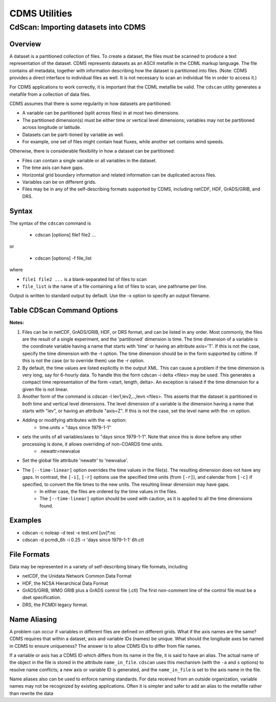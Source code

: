 CDMS Utilities
--------------

CdScan: Importing datasets into CDMS
~~~~~~~~~~~~~~~~~~~~~~~~~~~~~~~~~~~~

Overview
^^^^^^^^

A dataset is a partitioned collection of files. To create a dataset, the
files must be scanned to produce a text representation of the dataset.
CDMS represents datasets as an ASCII metafile in the CDML markup
language. The file contains all metadata, together with information
describing how the dataset is partitioned into files. (Note: CDMS
provides a direct interface to individual files as well. It is not
necessary to scan an individual file in order to access it.)

For CDMS applications to work correctly, it is important that the CDML
metafile be valid. The ``cdscan`` utility generates a metafile from a
collection of data files.

CDMS assumes that there is some regularity in how datasets are
partitioned:

-  A variable can be partitioned (split across files) in at most two
   dimensions. 
-  The partitioned dimension(s) must be either time or
   vertical level dimensions; variables may not be partitioned across
   longitude or latitude. 
-  Datasets can be parti-tioned by variable as
   well. 
-  For example, one set of files might contain heat fluxes, while
   another set contains wind speeds.

Otherwise, there is considerable flexibility in how a dataset can be
partitioned:

-  Files can contain a single variable or all variables in the dataset.
-  The time axis can have gaps.
-  Horizontal grid boundary information and related information can be
   duplicated across files.
-  Variables can be on different grids.
-  Files may be in any of the self-describing formats supported by CDMS,
   including netCDF, HDF, GrADS/GRIB, and DRS.

Syntax
^^^^^^

The syntax of the ``cdscan`` command is

 - cdscan [options] file1 file2 ...

or

 - cdscan [options] -f file_list 

where

-  ``file1 file2 ...`` is a blank-separated list of files to scan
-  ``file_list`` is the name of a file containing a list of files to
   scan, one pathname per line.

Output is written to standard output by default. Use the -x option to
specify an output filename.

Table CDScan Command Options
^^^^^^^^^^^^^^^^^^^^^^^^^^^^                               

.. csv-table::
   :header: "Option:, "Description"
   :widths: 20, 80

   "``-a alias_file``", "Change variable names to the aliases defined in an alias file. 
     - Each line of the alias file consists of two blank separated fields: 
      * ``variable_id alias``. 
      * ``variable_id`` is the ID of the variable in the file, and
      * ``alias`` is the name that will be substituted for it in the output dataset. 
      * Only variables with entries in the ``alias_file`` are renamed."
   "``-c calendar``", "Specify the dataset calendar attribute. 
     - One of:
      * gregorian (default)
      * julian
      * noleap
      * proleptic_gregorian
      * standard 
      * 360_day"
   "``-d dataset_id``", "String identifier of the dataset. 
       * Should not contain blanks or non-printing characters.
       * Default: 'None'"
   "``-e newattr``", "Add or modify attributes of a file, variable, or axis. 
      - The form of ``newattr`` is either:
       * ``var.attr = value`` to modify a variable or attribute, or
       * ``.attr = value`` to modify a global (file) attribute.
       * In either case, value may be quoted to preserve spaces or force the attribute to be treated as a string.
       * If value is not quoted and the first character is a digit, it is converted to integer or floating-point. This option does not modify the input datafiles. See notes and examples below."
   "``--exclude var,var,...``", "Exclude specified variables.
       * The argument is a comma-separated list of variables containing no blanks. 
       * Also see ``--include``."
   "``-f file_list``", "File containing a list of absolute data file names, one per line."
   "``-h``", "Print a help message."
   "``-i time_delta``", "Causes the time dimension to be represented as linear, producing a more compact representation.
     - This is useful if the time dimension is very long. 
      * ``time_delta`` is a float or integer. 
      * For example, if the time delta is 6 hours, and the reference units are ``hours since xxxx`` , set the time delta to 6.  See the ``-r`` option. See Note 2."
   "``--include var,var,...``", "Only include specified variables in the output.
      * The argument is a comma-separated list of variables containing no blanks. 
      * Also see ``--exclude``."
   "``-j``", "Scan time as a vector dimension. 
      * Time values are listed individually.
      **Note:** Turns off the -i option."
   "``-l levels``", "Specify that the files are partitioned by vertical level. That is, data for different vertical levels may appear in different files. 
      * ``levels`` is a comma-separated list of levels containing no blanks. 
      * See Note 3."
   "``-m levelid``", "Name of the vertical level dimension.
      * The default is the vertical dimension as determined by CDMS. 
      * See Note 3."
   "``-p template``", "Add a file template string, for compatibility with pre-V3.0 datasets.  
      * ``cdimport -h`` describes template strings."
   "``-q``", "Quiet mode."
   "``-r time_units``", "Time units of the form ``units since yyyy-mm-dd hh:mi:ss``, where:
      * ``units`` is one of 'year', 'month', 'day', 'hour', 'minute', 'second'."
   "``-s suffix_file``", "Append a suffix to variable names, depending on the directory containing the data file. 
     - This can be used to distinguish variables having the same name but generated by different models or ensemble runs.
      * ``suffix_file`` is the name of a file describing a mapping between directories and suffixes. 
      * Each line consists of two blank-separated fields: ``directory suffix``. 
      * Each file path is compared to the directories in the suffix file. 
      * If the file path is in that directory or a subdirectory, the corresponding suffix is appended to the variable IDs in the file.
      * If more than one such directory is found, the first directory found is used. 
      * If no match is made, the variable ids are not altered. Regular expressions can be used: see the example in the Notes section."
   "``-t timeid``", "ID of the partitioned time dimension. 
      * The default is the name of the time dimension as determined by CDMS.
      * See Note 1."
   "``--time-linear tzero,delta,units[,calendar]``", "Override the time dimensions(s) with a linear time dimension. 
     - The arguments are comma-separated list:
      * zero is the initial time point, a floating-point value.
      * delta is the time delta, floating-point.
      * units are time units as specified in the [-r] option.
      * calendar is optional, and is specified as in the [-c] option.
      * If omitted, it defaults to the value specified by [-c], otherwise as specified in the file.
     **Example:** ``--time-linear '0,1,months since 1980,noleap'``"
   "``-x xmlfile``", "Output file name. By default, output is written to standard output."

**Notes:**

#. Files can be in netCDF, GrADS/GRIB, HDF, or DRS format, and can be listed in any order. Most commonly, the files are the result of a single experiment, and the 'partitioned' dimension is time. The time dimension of a variable is the coordinate variable having a name that starts with 'time' or having an attribute axis='T'. If this is not the case, specify the time dimension with the -t option. The time dimension should be in the form supported by cdtime. If this is not the case (or to override them) use the -r option.


#.  By default, the time values are listed explicitly in the output XML.  This can cause a problem if the time dimension is very long, say for 6-hourly data. To handle this the form cdscan -i delta <files> may be used. This generates a compact time representation of the form <start, length, delta>. An exception is raised if the time dimension for a given file is not linear.

#.  Another form of the command is cdscan -l lev1,lev2,..,levn <files>. This asserts that the dataset is partitioned in both time and vertical level dimensions. The level dimension of a variable is the dimension having a name that starts with "lev", or having an attribute "axis=Z". If this is not the case, set the level name with the -m option.

- Adding or modifying attributes with the -e option:
    - time.units = "days since 1979-1-1"

- sets the units of all variables/axes to "days since 1979-1-1". Note that since this is done before any other processing is done, it allows overriding of non-COARDS time units.
    - .newattr=newvalue

- Set the global file attribute 'newattr' to 'newvalue'.

- The ``[--time-linear]`` option overrides the time values in the file(s). The resulting dimension does not have any gaps. In contrast, the ``[-i]``, ``[-r]`` options use the specified time units (from ``[-r]``), and calendar from ``[-c]`` if specified, to convert the file times to the new units. The resulting linear dimension may have gaps.
    - In either case, the files are ordered by the time values in the files.
    - The ``[--time-linear]`` option should be used with caution, as it is applied to all the time dimensions found.


Examples
^^^^^^^^

- cdscan -c noleap -d test -x test.xml [uv]\*.nc 
- cdscan -d pcmdi\_6h -i 0.25 -r 'days since 1979-1-1' *6h*.ctl 

File Formats
^^^^^^^^^^^^

Data may be represented in a variety of self-describing binary file
formats, including

-  netCDF, the Unidata Network Common Data Format
-  HDF, the NCSA Hierarchical Data Format
-  GrADS/GRIB, WMO GRIB plus a GrADS control file (.ctl) The first
   non-comment line of the control file must be a dset specification.
-  DRS, the PCMDI legacy format.

Name Aliasing
^^^^^^^^^^^^^

A problem can occur if variables in different files are defined on
different grids. What if the axis names are the same? CDMS requires that
within a dataset, axis and variable IDs (names) be unique. What should
the longitude axes be named in CDMS to ensure uniqueness? The answer is
to allow CDMS IDs to differ from file names.

If a variable or axis has a CDMS ID which differs from its name in the
file, it is said to have an alias. The actual name of the object in the
file is stored in the attribute ``name_in_file``. ``cdscan`` uses this
mechanism (with the ``-a`` and ``s`` options) to resolve name conflicts;
a new axis or variable ID is generated, and the ``name_in_file`` is set
to the axis name in the file.

Name aliases also can be used to enforce naming standards. For data
received from an outside organization, variable names may not be
recognized by existing applications. Often it is simpler and safer to
add an alias to the metafile rather than rewrite the data
